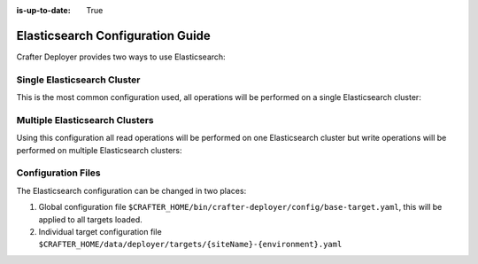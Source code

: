 :is-up-to-date: True

.. _crafter-deployer-elasticsearch-configuration-guide:

=================================
Elasticsearch Configuration Guide
=================================

Crafter Deployer provides two ways to use Elasticsearch:

----------------------------
Single Elasticsearch Cluster
----------------------------

This is the most common configuration used, all operations will be performed on a single Elasticsearch cluster:

.. code-block:: yaml
  :linenos:
  :caption: Target configuration for a single Elasticsearch cluster

    target:
      search:
        elasticsearch:
          # Single cluster
          urls:
            - 'http://es-cluster-node-1:9200'
            - 'http://es-cluster-node-2:9200'

-------------------------------
Multiple Elasticsearch Clusters
-------------------------------

Using this configuration all read operations will be performed on one Elasticsearch cluster but write operations will
be performed on multiple Elasticsearch clusters:

.. code-block:: yaml
  :linenos:
  :caption: Target configuration for multiple Elasticsearch clusters

    target:
      search:
        elasticsearch:
          # Global auth, used for all clusters
          username: elastic
          password: passw0rd
          # Cluster for read operations
          readCluster:
            urls:
              - 'http://read-cluster-node-1:9200'
              - 'http://read-cluster-node-2:9200'
              # This cluster will use the global auth
          # Clusters for write operations
          writeClusters:
            - urls:
              - 'http://write-cluster-1-node-1:9200'
              - 'http://write-cluster-1-node-2:9200'
              # This cluster will use the global auth
            - urls:
              - 'http://write-cluster-2-node-1:9200'
              - 'http://write-cluster-2-node-2:9200'
              # Override the global auth for this cluster
              username: elastic2
              password: passw0rd2

-------------------
Configuration Files
-------------------

The Elasticsearch configuration can be changed in two places:

#.  Global configuration file ``$CRAFTER_HOME/bin/crafter-deployer/config/base-target.yaml``, this will be applied to
    all targets loaded.

#.  Individual target configuration file ``$CRAFTER_HOME/data/deployer/targets/{siteName}-{environment}.yaml``
